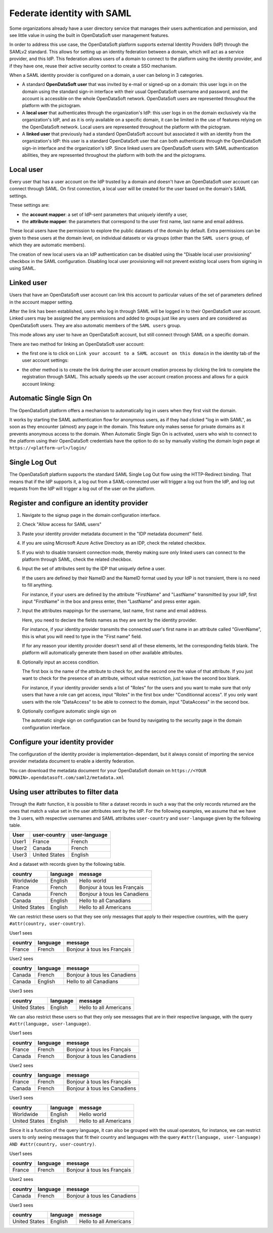 Federate identity with SAML
===========================

Some organizations already have a user directory service that manages their users authentication and permission, and see little value in using the built in OpenDataSoft user management features.

In order to address this use case, the OpenDataSoft platform supports external Identity Providers (IdP) through the SAMLv2 standard. This allows for setting up an identity federation between a domain, which will act as a service provider, and this IdP. This federation allows users of a domain to connect to the platform using the identity provider, and if they have one, reuse their active security context to create a SSO mechanism.

When a SAML identity provider is configured on a domain, a user can belong in 3 categories.

- A standard **OpenDataSoft user** that was invited by e-mail or signed-up on a domain: this user logs in on the domain using the standard sign-in interface with their usual OpenDataSoft username and password, and the account is accessible on the whole OpenDataSoft network. OpenDataSoft users are represented throughout the platform with the |icon-world| pictogram.

- A **local user** that authenticates through the organization's IdP: this user logs in on the domain exclusively via the organization's IdP, and as it is only available on a specific domain, it can be limited in the use of features relying on the OpenDataSoft network. Local users are represented throughout the platform with the |icon-id-card| pictogram.

- A **linked user** that previously had a standard OpenDataSoft account but associated it with an identity from the organization's IdP: this user is a standard OpenDataSoft user that can both authenticate through the OpenDataSoft sign-in interface and the organization's IdP. Since linked users are OpenDataSoft users with SAML authentication abilities, they are represented throughout the platform with both the |icon-world| and the |icon-id-card| pictograms.

Local user
----------

Every user that has a user account on the IdP trusted by a domain and doesn't have an OpenDataSoft user account can connect through SAML. On first connection, a local user will be created for the user based on the domain's SAML settings.

These settings are:

- the **account mapper**: a set of IdP-sent parameters that uniquely identify a user,
- the **attribute mapper**: the parameters that correspond to the user first name, last name and email address.

These local users have the permission to explore the public datasets of the domain by default. Extra permissions can be given to these users at the domain level, on individual datasets or via groups (other than the ``SAML users`` group, of which they are automatic members).

The creation of new local users via an IdP authentication can be disabled using the "Disable local user provisioning" checkbox in the SAML configuration. Disabling local user provisioning will not prevent existing local users from signing in using SAML.

Linked user
-----------

Users that have an OpenDataSoft user account can link this account to particular values of the set of parameters defined in the account mapper setting.

After the link has been established, users who log in through SAML will be logged in to their OpenDataSoft user account. Linked users may be assigned the any permissions and added to groups just like any users and are considered as OpenDataSoft users. They are also automatic members of the ``SAML users`` group.

This mode allows any user to have an OpenDataSoft account, but still connect through SAML on a specific domain.

There are two method for linking an OpenDataSoft user account:

- the first one is to click on ``Link your account to a SAML account on this domain`` in the identity tab of the user account settings:

.. image:: images/saml__link--en.png
    :alt: "Link your account to a SAML account on this domain" link in the identity tab of the user account settings

- the other method is to create the link during the user account creation process by clicking the link to complete the registration through SAML. This actually speeds up the user account creation process and allows for a quick account linking:

.. image:: images/saml__validation-link--en.png
    :alt: Account registration in SAML enabled domains

Automatic Single Sign On
------------------------

The OpenDataSoft platform offers a mechanism to automatically log in users when they first visit the domain.

It works by starting the SAML authentication flow for anonymous users, as if they had clicked "log in with SAML", as soon as they encounter (almost) any page in the domain. This feature only makes sense for private domains as it prevents anonymous access to the domain. When Automatic Single Sign On is activated, users who wish to connect to the platform using their OpenDataSoft credentials have the option to do so by manually visiting the domain login page at ``https://<platform-url>/login/``


Single Log Out
--------------

The OpenDataSoft platform supports the standard SAML Single Log Out flow using the HTTP-Redirect binding. That means that if the IdP supports it, a log out from a SAML-connected user will trigger a log out from the IdP, and log out requests from the IdP will trigger a log out of the user on the platform.


Register and configure an identity provider
-------------------------------------------

1. Navigate to the signup page in the domain configuration interface.

.. image:: images/saml__signup--en.png
    :alt: Signup configuration page

2. Check "Allow access for SAML users"

.. image:: images/saml__config--en.png
    :alt: SAML IDP configuration interface

3. Paste your identity provider metadata document in the "IDP metadata document" field.

4. If you are using Microsoft Azure Active Directory as an IDP, check the related checkbox.

5. If you wish to disable transient connection mode, thereby making sure only linked users can connect to the platform through SAML, check the related checkbox.

6. Input the set of attributes sent by the IDP that uniquely define a user.

   If the users are defined by their NameID and the NameID format used by your IdP is not transient, there is no need to fill anything.

   For instance, if your users are defined by the attribute "FirstName" and "LastName" transmitted by your IdP, first input "FirstName" in the box and press enter, then "LastName" and press enter again.

7. Input the attributes mappings for the username, last name, first name and email address.

   Here, you need to declare the fields names as they are sent by the identity provider.

   For instance, if your identity provider transmits the connected user's first name in an attribute called "GivenName",
   this is what you will need to type in the "First name" field.

   If for any reason your identity provider doesn't send all of these elements, let the corresponding fields blank. The
   platform will automatically generate them based on other available attributes.

8. Optionally input an access condition.

   The first box is the name of the attribute to check for, and the second one the value of that attribute.
   If you just want to check for the presence of an attribute, without value restriction, just leave the second box blank.

   For instance, if your identity provider sends a list of "Roles" for the users and you want to make sure that only users that have a role can get access, input "Roles" in the first box under "Conditionnal access". If you only want users with the role "DataAccess" to be able to connect to the domain, input "DataAccess" in the second box.

9. Optionally configure automatic single sign on

   The automatic single sign on configuration can be found by navigating to the security page in the domain configuration interface.

.. image:: saml__auto_sso--en.png
    :alt: SAML auto-sso configuration interface in the anonymous access section of the security configuration page

Configure your identity provider
--------------------------------

The configuration of the identity provider is implementation-dependant, but it always consist of importing the service
provider metadata document to enable a identity federation.

You can download the metadata document for your OpenDataSoft domain on
``https://<YOUR DOMAIN>.opendatasoft.com/saml2/metadata.xml``


Using user attributes to filter data
------------------------------------

Through the #attr function, it is possible to filter a dataset records in such a way that the only records returned are the ones that match a value set in the user attributes sent by the IdP. For the following examples, we assume that we have the 3 users, with respective usernames and SAML attributes ``user-country`` and ``user-language`` given by the following table.

.. list-table::
   :header-rows: 1

   * * User
     * user-country
     * user-language
   * * User1
     * France
     * French
   * * User2
     * Canada
     * French
   * * User3
     * United States
     * English


And a dataset with records given by the following table.

.. list-table::
   :header-rows: 1

   * * country
     * language
     * message
   * * Worldwide
     * English
     * Hello world
   * * France
     * French
     * Bonjour à tous les Français
   * * Canada
     * French
     * Bonjour à tous les Canadiens
   * * Canada
     * English
     * Hello to all Canadians
   * * United States
     * English
     * Hello to all Americans

We can restrict these users so that they see only messages that apply to their respective countries, with the query ``#attr(country, user-country)``.

User1 sees

.. list-table::
   :header-rows: 1

   * * country
     * language
     * message
   * * France
     * French
     * Bonjour à tous les Français

User2 sees

.. list-table::
   :header-rows: 1

   * * country
     * language
     * message
   * * Canada
     * French
     * Bonjour à tous les Canadiens
   * * Canada
     * English
     * Hello to all Canadians

User3 sees

.. list-table::
   :header-rows: 1

   * * country
     * language
     * message
   * * United States
     * English
     * Hello to all Americans

We can also restrict these users so that they only see messages that are in their respective language, with the query ``#attr(language, user-language)``.

User1 sees

.. list-table::
   :header-rows: 1

   * * country
     * language
     * message
   * * France
     * French
     * Bonjour à tous les Français
   * * Canada
     * French
     * Bonjour à tous les Canadiens

User2 sees

.. list-table::
   :header-rows: 1

   * * country
     * language
     * message
   * * France
     * French
     * Bonjour à tous les Français
   * * Canada
     * French
     * Bonjour à tous les Canadiens

User3 sees

.. list-table::
   :header-rows: 1

   * * country
     * language
     * message
   * * Worldwide
     * English
     * Hello world
   * * United States
     * English
     * Hello to all Americans

Since it is a function of the query language, it can also be grouped with the usual operators, for instance, we can restrict users to only seeing messages that fit their country and languages with the query ``#attr(language, user-language) AND #attr(country, user-country)``.

User1 sees

.. list-table::
   :header-rows: 1

   * * country
     * language
     * message
   * * France
     * French
     * Bonjour à tous les Français

User2 sees

.. list-table::
   :header-rows: 1

   * * country
     * language
     * message
   * * Canada
     * French
     * Bonjour à tous les Canadiens

User3 sees

.. list-table::
   :header-rows: 1

   * * country
     * language
     * message
   * * United States
     * English
     * Hello to all Americans

.. |icon-world| image:: images/icon_world.png
    :width: 16px
    :height: 16px

.. |icon-id-card| image:: images/icon_id_card.png
    :width: 16px
    :height: 16px

